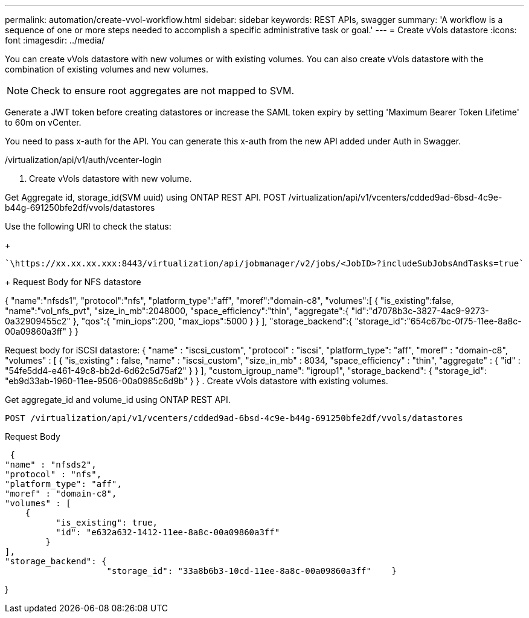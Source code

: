 ---
permalink: automation/create-vvol-workflow.html
sidebar: sidebar
keywords: REST APIs, swagger
summary: 'A workflow is a sequence of one or more steps needed to accomplish a specific administrative task or goal.'
---
= Create vVols datastore
:icons: font
:imagesdir: ../media/

[.lead]
You can create vVols datastore with new volumes or with existing volumes. You can also create vVols datastore with the combination of existing volumes and new volumes.

[NOTE]
Check to ensure root aggregates are not mapped to SVM.

Generate a JWT token before creating datastores or increase the SAML token expiry by setting 'Maximum Bearer Token Lifetime' to 60m on vCenter.

You need to pass x-auth for the API. You can generate this x-auth from the new API added under Auth in Swagger.

/virtualization/api/v1/auth/vcenter-login

. Create vVols datastore with new volume.

Get Aggregate id, storage_id(SVM uuid) using ONTAP REST API. 
POST /virtualization/api/v1/vcenters/cdded9ad-6bsd-4c9e-b44g-691250bfe2df/vvols/datastores

Use the following URI to check the status:
+
----
`\https://xx.xx.xx.xxx:8443/virtualization/api/jobmanager/v2/jobs/<JobID>?includeSubJobsAndTasks=true`
----
+
Request Body for NFS datastore

{
   "name":"nfsds1",
   "protocol":"nfs",
   "platform_type":"aff",
   "moref":"domain-c8",
   "volumes":[
      {
         "is_existing":false,
         "name":"vol_nfs_pvt",
         "size_in_mb":2048000,
         "space_efficiency":"thin",
         "aggregate":{
            "id":"d7078b3c-3827-4ac9-9273-0a32909455c2"
         },
         "qos":{
            "min_iops":200,
            "max_iops":5000
         }
      }
   ],
   "storage_backend":{
      "storage_id":"654c67bc-0f75-11ee-8a8c-00a09860a3ff"
   }
}

Request body for iSCSI datastore:
{
   "name" : "iscsi_custom",
   "protocol" : "iscsi",
   "platform_type": "aff",
   "moref" : "domain-c8",
   "volumes" : [
       {
           "is_existing" : false,
           "name" : "iscsi_custom",
           "size_in_mb" : 8034,
           "space_efficiency" : "thin",
           "aggregate" : {
               "id" : "54fe5dd4-e461-49c8-bb2d-6d62c5d75af2"
           }
       }
   ],
   "custom_igroup_name": "igroup1",
   "storage_backend": {
                       "storage_id": "eb9d33ab-1960-11ee-9506-00a0985c6d9b"    }
}
. Create vVols datastore with existing volumes. 

Get aggregate_id and volume_id using ONTAP REST API. 

     POST /virtualization/api/v1/vcenters/cdded9ad-6bsd-4c9e-b44g-691250bfe2df/vvols/datastores

Request Body

     {
    "name" : "nfsds2",
    "protocol" : "nfs",
    "platform_type": "aff",
    "moref" : "domain-c8",
    "volumes" : [
        {
              "is_existing": true,
              "id": "e632a632-1412-11ee-8a8c-00a09860a3ff"
            }
    ],
    "storage_backend": {
                        "storage_id": "33a8b6b3-10cd-11ee-8a8c-00a09860a3ff"    }
 
}